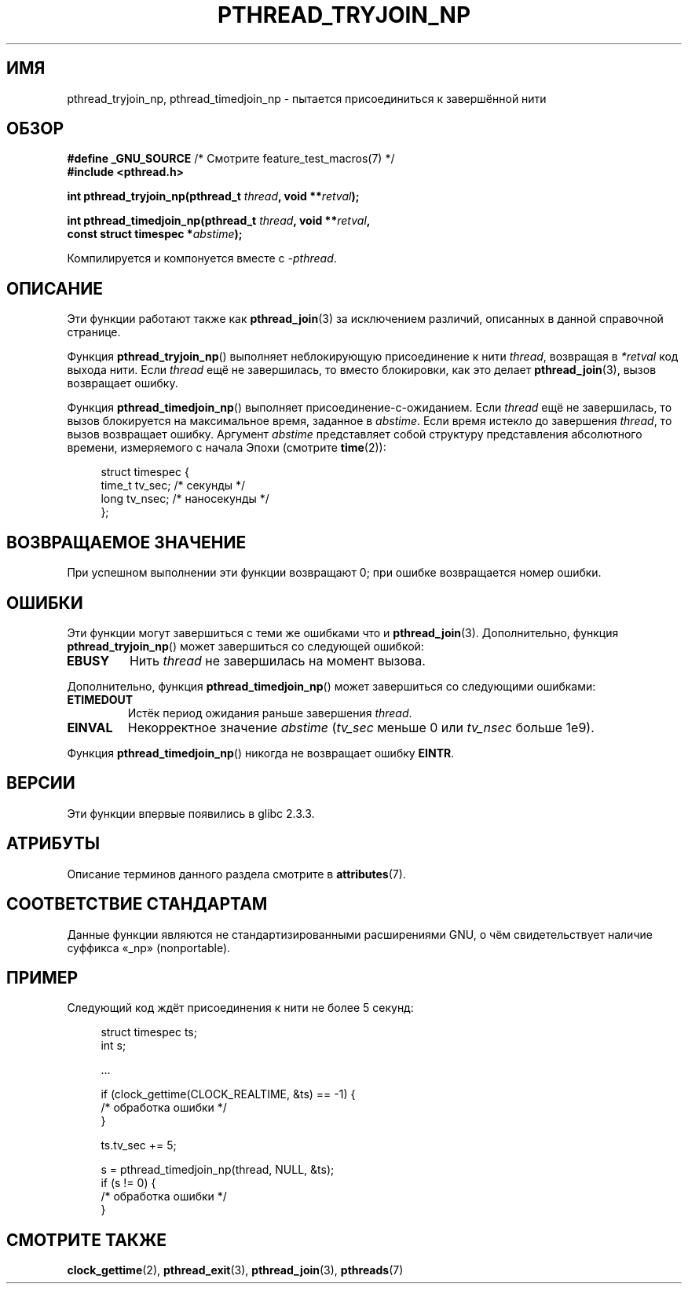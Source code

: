 .\" -*- mode: troff; coding: UTF-8 -*-
.\" Copyright (c) 2008 Linux Foundation, written by Michael Kerrisk
.\"     <mtk.manpages@gmail.com>
.\"
.\" %%%LICENSE_START(VERBATIM)
.\" Permission is granted to make and distribute verbatim copies of this
.\" manual provided the copyright notice and this permission notice are
.\" preserved on all copies.
.\"
.\" Permission is granted to copy and distribute modified versions of this
.\" manual under the conditions for verbatim copying, provided that the
.\" entire resulting derived work is distributed under the terms of a
.\" permission notice identical to this one.
.\"
.\" Since the Linux kernel and libraries are constantly changing, this
.\" manual page may be incorrect or out-of-date.  The author(s) assume no
.\" responsibility for errors or omissions, or for damages resulting from
.\" the use of the information contained herein.  The author(s) may not
.\" have taken the same level of care in the production of this manual,
.\" which is licensed free of charge, as they might when working
.\" professionally.
.\"
.\" Formatted or processed versions of this manual, if unaccompanied by
.\" the source, must acknowledge the copyright and authors of this work.
.\" %%%LICENSE_END
.\"
.\"*******************************************************************
.\"
.\" This file was generated with po4a. Translate the source file.
.\"
.\"*******************************************************************
.TH PTHREAD_TRYJOIN_NP 3 2017\-09\-15 Linux "Руководство программиста Linux"
.SH ИМЯ
pthread_tryjoin_np, pthread_timedjoin_np \- пытается присоединиться к
завершённой нити
.SH ОБЗОР
.nf
\fB#define _GNU_SOURCE\fP             /* Смотрите feature_test_macros(7) */
\fB#include <pthread.h>\fP
.PP
\fBint pthread_tryjoin_np(pthread_t \fP\fIthread\fP\fB, void **\fP\fIretval\fP\fB);\fP
.PP
\fBint pthread_timedjoin_np(pthread_t \fP\fIthread\fP\fB, void **\fP\fIretval\fP\fB,\fP
\fB                         const struct timespec *\fP\fIabstime\fP\fB);\fP
.fi
.PP
Компилируется и компонуется вместе с \fI\-pthread\fP.
.SH ОПИСАНИЕ
Эти функции работают также как \fBpthread_join\fP(3) за исключением различий,
описанных в данной справочной странице.
.PP
Функция \fBpthread_tryjoin_np\fP() выполняет неблокирующую присоединение к нити
\fIthread\fP, возвращая в \fI*retval\fP код выхода нити. Если \fIthread\fP ещё не
завершилась, то вместо блокировки, как это делает \fBpthread_join\fP(3), вызов
возвращает ошибку.
.PP
Функция \fBpthread_timedjoin_np\fP() выполняет присоединение\-с\-ожиданием. Если
\fIthread\fP ещё не завершилась, то вызов блокируется на максимальное время,
заданное в \fIabstime\fP. Если время истекло до завершения \fIthread\fP, то вызов
возвращает ошибку. Аргумент \fIabstime\fP представляет собой структуру
представления абсолютного времени, измеряемого с начала Эпохи (смотрите
\fBtime\fP(2)):
.PP
.in +4n
.EX
struct timespec {
    time_t tv_sec;     /* секунды */
    long   tv_nsec;    /* наносекунды */
};
.EE
.in
.SH "ВОЗВРАЩАЕМОЕ ЗНАЧЕНИЕ"
При успешном выполнении эти функции возвращают 0; при ошибке возвращается
номер ошибки.
.SH ОШИБКИ
Эти функции могут завершиться с теми же ошибками что и
\fBpthread_join\fP(3). Дополнительно, функция \fBpthread_tryjoin_np\fP() может
завершиться со следующей ошибкой:
.TP 
\fBEBUSY\fP
Нить \fIthread\fP не завершилась на момент вызова.
.PP
Дополнительно, функция \fBpthread_timedjoin_np\fP() может завершиться со
следующими ошибками:
.TP 
\fBETIMEDOUT\fP
Истёк период ожидания раньше завершения \fIthread\fP.
.TP 
\fBEINVAL\fP
Некорректное значение \fIabstime\fP (\fItv_sec\fP меньше 0 или \fItv_nsec\fP больше
1e9).
.PP
Функция \fBpthread_timedjoin_np\fP() никогда не возвращает ошибку \fBEINTR\fP.
.SH ВЕРСИИ
Эти функции впервые появились в glibc 2.3.3.
.SH АТРИБУТЫ
Описание терминов данного раздела смотрите в \fBattributes\fP(7).
.ad l
.TS
allbox;
lbw22 lb lb
l l l.
Интерфейс	Атрибут	Значение
T{
\fBpthread_tryjoin_np\fP(),
\fBpthread_timedjoin_np\fP()
T}	Безвредность в нитях	MT\-Safe
.TE
.ad
.SH "СООТВЕТСТВИЕ СТАНДАРТАМ"
Данные функции являются не стандартизированными расширениями GNU, о чём
свидетельствует наличие суффикса «_np» (nonportable).
.SH ПРИМЕР
Следующий код ждёт присоединения к нити не более 5 секунд:
.PP
.in +4n
.EX
struct timespec ts;
int s;

\&...

if (clock_gettime(CLOCK_REALTIME, &ts) == \-1) {
    /* обработка ошибки */
}

ts.tv_sec += 5;

s = pthread_timedjoin_np(thread, NULL, &ts);
if (s != 0) {
    /* обработка ошибки */
}
.EE
.in
.SH "СМОТРИТЕ ТАКЖЕ"
\fBclock_gettime\fP(2), \fBpthread_exit\fP(3), \fBpthread_join\fP(3), \fBpthreads\fP(7)
